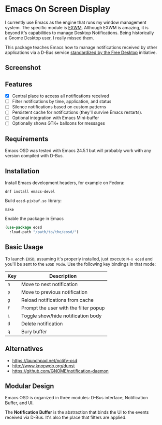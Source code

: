 * Emacs On Screen Display

I currently use Emacs as the engine that runs my window management
system. The specific module is [[https://github.com/ch11ng/exwm/][EXWM]]. Although EXWM is amazing, it is
beyond it's capabilities to manage Desktop Notifications. Being
historically a Gnome Desktop user, I really missed them.

This package teaches Emacs how to manage notifications received by
other applications via a D-Bus service [[http://www.galago-project.org/specs/notification/0.9/index.html][standardized by the Free
Desktop]] initiative.

** Screenshot

   [[./screenshot.jpg]]

** Features

   * [X] Central place to access all notifications received
   * [ ] Filter notifications by time, application, and status
   * [ ] Silence notifications based on custom patterns
   * [ ] Persistent cache for notifications (they'll survive Emacs
     restarts).
   * [ ] Optional integration with Emacs Mini-buffer
   * [ ] Optionally shows GTK+ balloons for messages

# ** How to install

#    It's available on [[https://melpa.org/][melpa]] follow the instructions to [[https://melpa.org/#/getting-started][enable it]] and
#    then run =M-x package-install<RET>eosd=.

** Requirements

   Emacs OSD was tested with Emacs 24.5.1 but will probably work with
   any version compiled with D-Bus.

** Installation

  Install Emacs development headers, for example on Fedora:

  #+BEGIN_SRC
  dnf install emacs-devel
  #+END_SRC

  Build =eosd-pixbuf.so= library:

  #+BEGIN_SRC
  make
  #+END_SRC

  Enable the package in Emacs

  #+BEGIN_SRC emacs-lisp
  (use-package eosd
    :load-path "/path/to/the/eosd/")
  #+END_SRC

** Basic Usage

   To launch =EOSD=, assuming it's properly installed, just execute
   =M-x eosd= and you'll be sent to the =EOSD Mode=. Use the following
   key bindings in that mode:


   | Key | Description                           |
   |-----+---------------------------------------|
   | =n= | Move to next notification             |
   | =p= | Move to previous notification         |
   | =g= | Reload notifications from cache       |
   | =f= | Prompt the user with the filter popup |
   | =i= | Toggle show/hide notification body    |
   | =d= | Delete notification                   |
   | =q= | Bury buffer                           |

** Alternatives

   * https://launchpad.net/notify-osd
   * http://www.knopwob.org/dunst
   * https://github.com/GNOME/notification-daemon

** Modular Design

   Emacs OSD is organized in three modules: D-Bus interface,
   Notification Buffer, and UI.

   The *Notification Buffer* is the abstraction that binds the UI to
   the events received via D-Bus. It's also the place that filters are
   applied.

